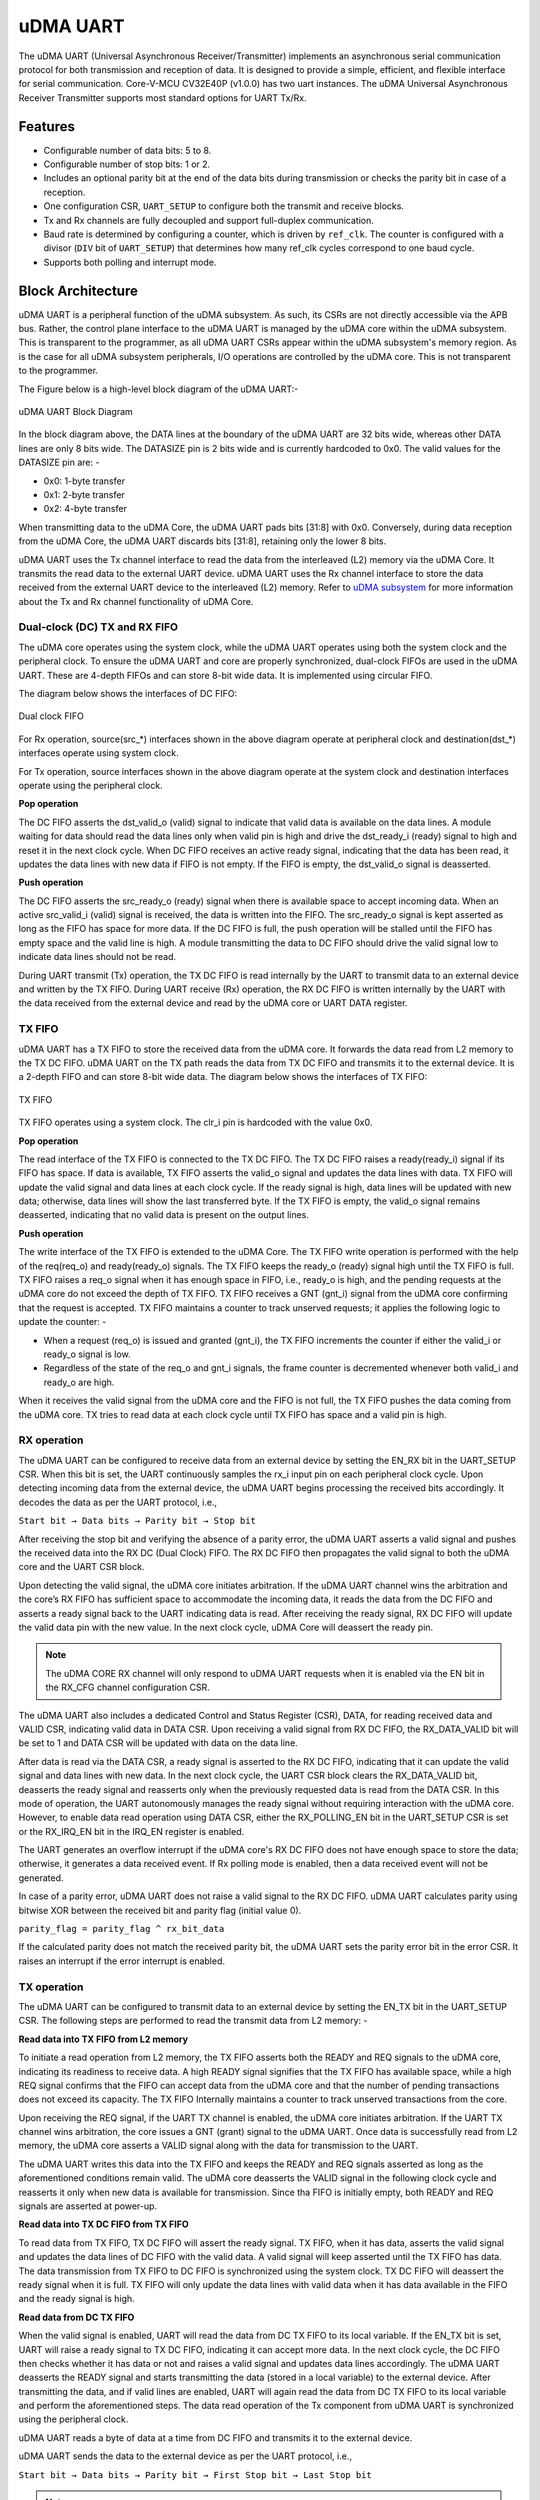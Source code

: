 ..
   Copyright (c) 2023 OpenHW Group

   SPDX-License-Identifier: Apache-2.0 WITH SHL-2.1

.. Level 1
   =======

   Level 2
   -------

   Level 3
   ~~~~~~~

   Level 4
   ^^^^^^^

.. _udram_uart:

uDMA UART
=========

The uDMA UART (Universal Asynchronous Receiver/Transmitter) implements an asynchronous serial communication protocol for both transmission and reception of data. It is designed to provide a simple, efficient, and flexible interface for serial communication.
Core-V-MCU CV32E40P (v1.0.0) has two uart instances. The uDMA Universal Asynchronous Receiver Transmitter supports most standard options for UART Tx/Rx.

Features
--------
- Configurable number of data bits: 5 to 8.
- Configurable number of stop bits: 1 or 2.
- Includes an optional parity bit at the end of the data bits during transmission or checks the parity bit in case of a reception.
- One configuration CSR, ``UART_SETUP`` to configure both the transmit and receive blocks.
- Tx and Rx channels are fully decoupled and support full-duplex communication.
- Baud rate is determined by configuring a counter, which is driven by ``ref_clk``. The counter is configured with a divisor (``DIV`` bit of ``UART_SETUP``) that determines how many ref_clk cycles correspond to one baud cycle.
- Supports both polling and interrupt mode.

Block Architecture
------------------

uDMA UART is a peripheral function of the uDMA subsystem. As such, its CSRs are not directly accessible via the APB bus. Rather, the control plane interface to the uDMA UART is managed by the uDMA core within the uDMA subsystem.
This is transparent to the programmer, as all uDMA UART CSRs appear within the uDMA subsystem's memory region. As is the case for all uDMA subsystem peripherals, I/O operations are controlled by the uDMA core. This is not transparent to the programmer.

The Figure below is a high-level block diagram of the uDMA UART:-

.. figure:: uDMA_UART_Block_Diagram.png
   :name: uDMA_UART_Block_Diagram
   :align: center
   :alt:

   uDMA UART Block Diagram

In the block diagram above, the DATA lines at the boundary of the uDMA UART are 32 bits wide, whereas other DATA lines are only 8 bits wide. The DATASIZE pin is 2 bits wide and is currently hardcoded to 0x0. The valid values for the DATASIZE pin are: -

- 0x0: 1-byte transfer
- 0x1: 2-byte transfer
- 0x2: 4-byte transfer

When transmitting data to the uDMA Core, the uDMA UART pads bits [31:8] with 0x0. Conversely, during data reception from the uDMA Core, the uDMA UART discards bits [31:8], retaining only the lower 8 bits.

uDMA UART uses the Tx channel interface to read the data from the interleaved (L2) memory via the uDMA Core. It transmits the read data to the external UART device. uDMA UART uses the Rx channel interface to store the data received from the external UART device to the interleaved (L2) memory.
Refer to `uDMA subsystem <https://github.com/openhwgroup/core-v-mcu/blob/master/docs/doc-src/udma_subsystem.rst>`_ for more information about the Tx and Rx channel functionality of uDMA Core.

Dual-clock (DC) TX and RX FIFO
^^^^^^^^^^^^^^^^^^^^^^^^^^^^^

The uDMA core operates using the system clock, while the uDMA UART operates using both the system clock and the peripheral clock. To ensure the uDMA UART and core are properly synchronized, dual-clock FIFOs are used in the uDMA UART.
These are 4-depth FIFOs and can store 8-bit wide data. It is implemented using circular FIFO.

The diagram below shows the interfaces of DC FIFO: 

.. figure:: uDMA_UART_Dual_clock_fifo.png
   :name: uDMA_UART_Dual_clock_fifo
   :align: center
   :alt:

   Dual clock FIFO

For Rx operation, source(src_*) interfaces shown in the above diagram operate at peripheral clock and destination(dst_*) interfaces operate using system clock.

For Tx operation, source interfaces shown in the above diagram operate at the system clock and destination interfaces operate using the peripheral clock. 

**Pop operation**

The DC FIFO asserts the dst_valid_o (valid) signal to indicate that valid data is available on the data lines. A module waiting for data should read the data lines only when valid pin is high and drive the dst_ready_i (ready)
signal to high and reset it in the next clock cycle. When DC FIFO receives an active ready signal, indicating that the data has been read, it updates the data lines with new data if FIFO is not empty. 
If the FIFO is empty, the dst_valid_o signal is deasserted.

**Push operation**

The DC FIFO asserts the src_ready_o (ready) signal when there is available space to accept incoming data. When an active src_valid_i (valid) signal is received, the data is written into the FIFO.
The src_ready_o signal is kept asserted as long as the FIFO has space for more data. If the DC FIFO is full, the push operation will be stalled until the FIFO has empty space and the valid line is high.
A module transmitting the data to DC FIFO should drive the valid signal low to indicate data lines should not be read.

During UART transmit (Tx) operation, the TX DC FIFO is read internally by the UART to transmit data to an external device and written by the TX FIFO.
During UART receive (Rx) operation, the RX DC FIFO is written internally by the UART with the data received from the external device and read by the uDMA core or UART DATA register.

TX FIFO
^^^^^^^

uDMA UART has a TX FIFO to store the received data from the uDMA core. It forwards the data read from L2 memory to the TX DC FIFO. uDMA UART on the TX path reads the data from TX DC FIFO and transmits it to the external device.
It is a 2-depth FIFO and can store 8-bit wide data. The diagram below shows the interfaces of TX FIFO: 

.. figure:: uDMA_Uart_TX_FIFO.png
   :name: uDMA_Uart_TX_FIFO
   :align: center
   :alt:

   TX FIFO

TX FIFO operates using a system clock. The clr_i pin is hardcoded with the value 0x0.

**Pop operation**

The read interface of the TX FIFO is connected to the TX DC FIFO.
The TX DC FIFO raises a ready(ready_i) signal if its FIFO has space. If data is available, TX FIFO asserts the valid_o signal and updates the data lines with data.
TX FIFO will update the valid signal and data lines at each clock cycle. If the ready signal is high, data lines will be updated with new data; otherwise, data lines will show the last transferred byte.
If the TX FIFO is empty, the valid_o signal remains deasserted, indicating that no valid data is present on the output lines.

**Push operation**

The write interface of the TX FIFO is extended to the uDMA Core. The TX FIFO write operation is performed with the help of the req(req_o) and ready(ready_o) signals.
The TX FIFO keeps the ready_o (ready) signal high until the TX FIFO is full. TX FIFO raises a req_o signal when it has enough space in FIFO, i.e., ready_o is high, and the pending requests at the uDMA core do not exceed the depth of TX FIFO.
TX FIFO receives a GNT (gnt_i) signal from the uDMA core confirming that the request is accepted. TX FIFO maintains a counter to track unserved requests; it applies the following logic to update the counter: -

- When a request (req_o) is issued and granted (gnt_i), the TX FIFO increments the counter if either the valid_i or ready_o signal is low.
- Regardless of the state of the req_o and gnt_i signals, the frame counter is decremented whenever both valid_i and ready_o are high.

When it receives the valid signal from the uDMA core and the FIFO is not full, the TX FIFO pushes the data coming from the uDMA core. 
TX tries to read data at each clock cycle until TX FIFO has space and a valid pin is high.

RX operation
^^^^^^^^^^^^

The uDMA UART can be configured to receive data from an external device by setting the EN_RX bit in the UART_SETUP CSR. When this bit is set, the UART continuously samples the rx_i input pin on each peripheral clock cycle.
Upon detecting incoming data from the external device, the uDMA UART begins processing the received bits accordingly. It decodes the data as per the UART protocol, i.e.,

``Start bit → Data bits → Parity bit → Stop bit``

After receiving the stop bit and verifying the absence of a parity error, the uDMA UART asserts a valid signal and pushes the received data into the RX DC (Dual Clock) FIFO. The RX DC FIFO then propagates the valid signal to both the uDMA core and the UART CSR block.

Upon detecting the valid signal, the uDMA core initiates arbitration. If the uDMA UART channel wins the arbitration and the core’s RX FIFO has sufficient space to accommodate the incoming data, it reads the data from the DC FIFO and asserts a ready signal back to the UART indicating data is read.
After receiving the ready signal, RX DC FIFO will update the valid data pin with the new value. In the next clock cycle, uDMA Core will deassert the ready pin. 

.. note:: The uDMA CORE RX channel will only respond to uDMA UART requests when it is enabled via the EN bit in the RX_CFG channel configuration CSR.

The uDMA UART also includes a dedicated Control and Status Register (CSR), DATA, for reading received data and VALID CSR, indicating valid data in DATA CSR. Upon receiving a valid signal from RX DC FIFO, the RX_DATA_VALID bit will be set to 1 and DATA CSR will be updated with data on the data line.

After data is read via the DATA CSR, a ready signal is asserted to the RX DC FIFO, indicating that it can update the valid signal and data lines with new data.
In the next clock cycle, the UART CSR block clears the RX_DATA_VALID bit, deasserts the ready signal and reasserts only when the previously requested data is read from the DATA CSR. In this mode of operation, the UART autonomously manages the ready signal without requiring interaction with the uDMA core.
However, to enable data read operation using DATA CSR, either the RX_POLLING_EN bit in the UART_SETUP CSR is set or the RX_IRQ_EN bit in the IRQ_EN register is enabled.

The UART generates an overflow interrupt if the uDMA core's RX DC FIFO does not have enough space to store the data; otherwise, it generates a data received event. If Rx polling mode is enabled, then a data received event will not be generated.

In case of a parity error, uDMA UART does not raise a valid signal to the RX DC FIFO. uDMA UART calculates parity using bitwise XOR between the received bit and parity flag (initial value 0).

``parity_flag = parity_flag ^ rx_bit_data``

If the calculated parity does not match the received parity bit, the uDMA UART sets the parity error bit in the error CSR. It raises an interrupt if the error interrupt is enabled.

TX operation
^^^^^^^^^^^^

The uDMA UART can be configured to transmit data to an external device by setting the EN_TX bit in the UART_SETUP CSR. The following steps are performed to read the transmit data from L2 memory: -

**Read data into TX FIFO from L2 memory**

To initiate a read operation from L2 memory, the TX FIFO asserts both the READY and REQ signals to the uDMA core, indicating its readiness to receive data. A high READY signal signifies that the
TX FIFO has available space, while a high REQ signal confirms that the FIFO can accept data from the uDMA core and that the number of pending transactions does not exceed its capacity. The TX FIFO
Internally maintains a counter to track unserved transactions from the core.

Upon receiving the REQ signal, if the UART TX channel is enabled, the uDMA core initiates arbitration. If the UART TX channel wins arbitration, the core issues a GNT (grant) signal to the uDMA UART.
Once data is successfully read from L2 memory, the uDMA core asserts a VALID signal along with the data for transmission to the UART.

The uDMA UART writes this data into the TX FIFO and keeps the READY and REQ signals asserted as long as the aforementioned conditions remain valid. The uDMA core deasserts the VALID signal in the following
clock cycle and reasserts it only when new data is available for transmission. Since tha FIFO is initially empty, both READY and REQ signals are asserted at power-up.

**Read data into TX DC FIFO from TX FIFO**

To read data from TX FIFO, TX DC FIFO will assert the ready signal. TX FIFO, when it has data, asserts the valid signal and updates the data lines of DC FIFO with the valid data. A valid signal will keep asserted until the TX FIFO has data.
The data transmission from TX FIFO to DC FIFO is synchronized using the system clock. TX DC FIFO will deassert the ready signal when it is full. TX FIFO will only update the data lines with valid data when it has data available in the FIFO and the ready signal is high.

**Read data from DC TX FIFO**

When the valid signal is enabled, UART will read the data from DC TX FIFO to its local variable. If the EN_TX bit is set, UART will raise a ready signal to TX DC FIFO, indicating it can accept more data.
In the next clock cycle, the DC FIFO then checks whether it has data or not and raises a valid signal and updates data lines accordingly. The uDMA UART deasserts the READY signal and starts transmitting the data (stored in a local variable) to the external device.
After transmitting the data, and if valid lines are enabled, UART will again read the data from DC TX FIFO to its local variable and perform the aforementioned steps. The data read operation of the Tx component from uDMA UART is synchronized using the peripheral clock.

uDMA UART reads a byte of data at a time from DC FIFO and transmits it to the external device.

uDMA UART sends the data to the external device as per the UART protocol, i.e.,

``Start bit → Data bits → Parity bit → First Stop bit → Last Stop bit``

.. note:: The uDMA CORE TX channel will only respond to uDMA UART requests when it is enabled via the EN bit in the TX_CFG channel configuration CSR.

At each data bit transfer, UART calculates parity using bitwise XOR between the transmit bit and parity flag (initial value 0).

``parity_flag = parity_flag ^ tx_bit_data``

If UART SETUP CSR is configured to add a parity bit, then UART transmits the PARITY bit to the external device. After this, UART sends STOP bits and stops the transmission. After sending the complete UART frame, the uDMA UART re-raises the ready signal to the uDMA Core.

After completing the transmission of the UART frame, the TX component reasserts the READY signal, provided that the EN_TX bit in the UART_SETUP CSR is still set.

The RX/TX operation between an external UART device and the uDMA UART is synchronized based on a common baud rate. TX and RX operation between uDMA UART and Core is synchronized using a valid-ready signal.

Interrupt
^^^^^^^^^

uDMA UART generates the following interrupts during the RX operation:

- Parity error interrupt: When a parity error is detected in the data received from external device.
- Overflow interrupt: When receive buffer overflow happens.
- Data Received interrupt: When valid data is received from the external device.
- Rx channel interrupt: Raised by uDMA core's Rx channel after pushing the last byte of RX_SIZE bytes into core RX FIFO.
- Tx channel interrupt: Raised by uDMA core's Tx channel after pushing the last byte of TX_SIZE bytes into core TX FIFO.

Rx and Tx interrupts are automatically cleared by uDMA Core in the next clock cycle.

The event bridge forwards interrupts over dedicated lines to the APB event controller for processing. Each interrupt has its own dedicated line.
Users can mask these interrupts through the APB event controller's control and status registers (CSRs).

System Architecture
-------------------

The figure below shows how the uDMA UART interfaces with the rest of the CORE-V-MCU components and the external UART device:-

.. figure:: uDMA-UART-CORE-V-MCU-Connection-Diagram.png
   :name: uDMA-UART-CORE-V-MCU-Connection-Diagram
   :align: center
   :alt:

   uDMA UART CORE-V-MCU connection diagram

Programming Model
------------------
As with most peripherals in the uDMA subsystem, software configuration can be conceptualized into three functions:

- Configure the I/O parameters of the peripheral (e.g. baud rate).
- Configure the uDMA data control parameters.
- Manage the data transfer/reception operation.

uDMA UART Data Control
^^^^^^^^^^^^^^^^^^^^^^
Refer to the Firmware Guidelines section in the current chapter.

Data Transfer Operation
^^^^^^^^^^^^^^^^^^^^^^^
Refer to the Firmware Guidelines section in the current chapter.

uDMA UART CSRs
--------------
Refer to `Memory Map <https://github.com/openhwgroup/core-v-mcu/blob/master/docs/doc-src/mmap.rst>`_ for peripheral domain address of the uDMA UART0 and uDMA UART1.

**NOTE:** Several of the uDMA UART CSRs are volatile, meaning that their read value may be changed by the hardware.
For example, writing the *RX_SADDR* CSR will set the address of the receive buffer pointer.
As data is received, the hardware will update the value of the pointer to indicate the current address.
As the name suggests, the value of non-volatile CSRs is not changed by the hardware.
These CSRs retain the last value written by software.

A CSR's volatility is indicated by its "type".

Details of CSR access type are explained `here <https://docs.openhwgroup.org/projects/core-v-mcu/doc-src/mmap.html#csr-access-types>`_.

The CSRs RX_SADDR and RX_SIZE specify the configuration for the transaction on the RX channel. The CSRs TX_SADDR and TX_SIZE specify the configuration for the transaction on the TX channel. The uDMA Core creates a local copy of this information at its end and uses it for current ongoing transactions.

RX_SADDR
^^^^^^^^
- Offset: 0x0
- Type:   volatile

+--------+------+--------+------------+-----------------------------------------------------------------------------------------------------------+
| Field  | Bits | Access | Default    | Description                                                                                               |
+========+======+========+============+===========================================================================================================+
| SADDR  | 18:0 | RW     |    0x0     | Address of the Rx buffer. This is location in the L2 memory where UART will write the received data.      |
|        |      |        |            | Read & write to this CSR access different information.                                                    |
|        |      |        |            |                                                                                                           |
|        |      |        |            | **On Write**: Address of Rx buffer for next transaction. It does not impact current ongoing transactions. |
|        |      |        |            |                                                                                                           |
|        |      |        |            | **On Read**: Address of read buffer for the current ongoing transaction. This is the local copy of        |
|        |      |        |            | information maintained inside the uDMA core.                                                              |
+--------+------+--------+------------+-----------------------------------------------------------------------------------------------------------+

RX_SIZE
^^^^^^^
- Offset: 0x04
- Type:   volatile

+-------+-------+--------+------------+--------------------------------------------------------------------------------------------+
| Field |  Bits | Access | Default    | Description                                                                                |
+=======+=======+========+============+============================================================================================+
| SIZE  |  19:0 |   RW   |    0x0     | Size of Rx buffer (amount of data to be transferred by UART to L2 memory). Read & write    |
|       |       |        |            | to this CSR access different information.                                                  |
|       |       |        |            |                                                                                            |
|       |       |        |            | **On Write**: Size of Rx buffer for next transaction. It does not impact current ongoing   |
|       |       |        |            | transaction.                                                                               |
|       |       |        |            |                                                                                            |
|       |       |        |            | **On Read**: Bytes left for current ongoing transaction. This is the local copy of         |
|       |       |        |            | information maintained inside the uDMA core.                                               |
+-------+-------+--------+------------+--------------------------------------------------------------------------------------------+

RX_CFG
^^^^^^
- Offset: 0x08
- Type:   volatile

+------------+-------+--------+------------+------------------------------------------------------------------------------------+
| Field      |  Bits | Access | Default    | Description                                                                        |
+============+=======+========+============+====================================================================================+
| CLR        |   6:6 |   WO   |    0x0     | Clear the local copy of Rx channel configuration CSRs inside uDMA core             |
+------------+-------+--------+------------+------------------------------------------------------------------------------------+
| PENDING    |   5:5 |   RO   |    0x0     | - 0x1: The uDMA core Rx channel is enabled and either transmitting data,           |
|            |       |        |            |   waiting for access from the uDMA core arbiter, or stalled due to a full Rx FIFO  |
|            |       |        |            |   of uDMA Core                                                                     |
|            |       |        |            | - 0x0 : Rx channel of the uDMA core does not have data to transmit to L2 memory.   |
+------------+-------+--------+------------+------------------------------------------------------------------------------------+
| EN         |   4:4 |   RW   |    0x0     | Enable the Rx channel of the uDMA core to perform Rx operation                     |
+------------+-------+--------+------------+------------------------------------------------------------------------------------+
| CONTINUOUS |   0:0 |   RW   |    0x0     | - 0x0: stop after last transfer for channel                                        |
|            |       |        |            | - 0x1: after last transfer for channel, reload buffer size                         |
|            |       |        |            |   and start address and restart channel                                            |
+------------+-------+--------+------------+------------------------------------------------------------------------------------+

TX_SADDR
^^^^^^^^
- Offset: 0x10
- Type:   volatile

+-------+-------+--------+------------+--------------------------------------------------------------------------------------------------------------+
| Field |  Bits | Access | Default    | Description                                                                                                  |
+=======+=======+========+============+==============================================================================================================+
| SADDR |  18:0 |   RW   |    0x0     | Address of the Tx buffer. This is location in the L2 memory from where UART will read the data to transmit.  |
|       |       |        |            | Read & write to this CSR access different information.                                                       |
|       |       |        |            |                                                                                                              |
|       |       |        |            | **On Write**: Address of Tx buffer for next transaction. It does not impact current ongoing transactions.    |
|       |       |        |            |                                                                                                              |
|       |       |        |            | **On Read**: Address of Tx buffer for the current ongoing transaction. This is the local copy of information.|
|       |       |        |            | maintained inside the uDMA core.                                                                             |
+-------+-------+--------+------------+--------------------------------------------------------------------------------------------------------------+

TX_SIZE
^^^^^^^
- Offset: 0x14
- Type:   volatile

+-------+-------+--------+------------+--------------------------------------------------------------------------------------------------------+
| Field |  Bits | Access | Default    | Description                                                                                            |
+=======+=======+========+============+========================================================================================================+
| SIZE  |  19:0 |   RW   |    0x0     | Size of Tx buffer (amount of data to be read by UART from L2 memory for Tx operation). Read & write    |
|       |       |        |            | to this CSR access different information.                                                              |
|       |       |        |            |                                                                                                        |
|       |       |        |            | **On Write**: Size of Tx buffer for next transaction. It does not impact current ongoing transactions. |
|       |       |        |            |                                                                                                        |
|       |       |        |            | **On Read**: Bytes left for current ongoing transaction, i.e., bytes left to read from L2 memory. This |
|       |       |        |            | is the local copy of information maintained inside the uDMA core.                                      |
+-------+-------+--------+------------+--------------------------------------------------------------------------------------------------------+

TX_CFG
^^^^^^
- Offset: 0x18
- Type:   volatile

+------------+-------+--------+------------+------------------------------------------------------------------------------------+
| Field      |  Bits | Access | Default    | Description                                                                        |
+============+=======+========+============+====================================================================================+
| CLR        |   6:6 |   WO   |    0x0     | Clear the local copy of Tx channel configuration CSRs inside uDMA core             |
+------------+-------+--------+------------+------------------------------------------------------------------------------------+
| PENDING    |   5:5 |   RO   |    0x0     | - 0x1: The uDMA core Tx channel is enabled and is either receiving data,           |
|            |       |        |            |   waiting for access from the uDMA core arbiter, or stalled due to a full Tx FIFO  |
|            |       |        |            | - 0x0 : Rx channel of the uDMA core does not have data to read from L2 memory      |
+------------+-------+--------+------------+------------------------------------------------------------------------------------+
| EN         |   4:4 |   RW   |    0x0     | Enable the transmit channel of uDMA core to perform Tx operation                   |
+------------+-------+--------+------------+------------------------------------------------------------------------------------+
| CONTINUOUS |   0:0 |   RW   |            | - 0x0: stop after last transfer for channel                                        |
|            |       |        |    0x0     | - 0x1: after last transfer for channel, reload buffer size                         |
|            |       |        |            |   and start address and restart channel                                            |
+------------+-------+--------+------------+------------------------------------------------------------------------------------+

STATUS
^^^^^^
- Offset: 0x20
- Type:   volatile

+---------+-------+--------+------------+--------------------------------------------------------------------+
| Field   |  Bits | Access | Default    | Description                                                        |  
+=========+=======+========+============+====================================================================+
| RX_BUSY |   1:1 |   RO   |    0x0     | 0x1: uDMA UART is receiving the UART Frame from external device.   |
+---------+-------+--------+------------+--------------------------------------------------------------------+
| TX_BUSY |   0:0 |   RO   |    0x0     | 0x1: uDMA UART is transmitting the UART frame to external device.  |
+---------+-------+--------+------------+--------------------------------------------------------------------+

UART_SETUP
^^^^^^^^^^
- Offset: 0x24
- Type:   non-volatile

+---------------+-------+--------+------------+---------------------------------------------------------------------------+
| Field         |  Bits | Access | Default    | Description                                                               |
+===============+=======+========+============+===========================================================================+
| DIV           | 31:16 |   RW   |   0x0      | The baud rate is determined by the period of the ref_clk.                 |
|               |       |        |            | divided by the value of DIV; should be non-zero for valid baud rate       |
+---------------+-------+--------+------------+---------------------------------------------------------------------------+
| EN_RX         |   9:9 |   RW   |   0x0      | Enable the uDMA UART to read data from external device.                   |
+---------------+-------+--------+------------+---------------------------------------------------------------------------+
| EN_TX         |   8:8 |   RW   |   0x0      | Enable the uDMA UART to transmit data to external device.                 |
+---------------+-------+--------+------------+---------------------------------------------------------------------------+
| RX_CLEAN_FIFO |   5:5 |   RW   |   0x0      | Empty the UART RX DC FIFO                                                 |
+---------------+-------+--------+------------+---------------------------------------------------------------------------+
| RX_POLLING_EN |   4:4 |   RW   |   0x0      | Enable polling mode for UART RX operation                                 |
+---------------+-------+--------+------------+---------------------------------------------------------------------------+
| STOP_BITS     |   3:3 |   RW   |   0x0      | - 0x0: 1 stop bit                                                         |
|               |       |        |            | - 0x1: 2 stop bits                                                        |
+---------------+-------+--------+------------+---------------------------------------------------------------------------+
| BITS          |   2:1 |   RW   |    0x0     | - 0x0: 5 bit transfers                                                    |
|               |       |        |            | - 0x1: 6 bit transfers                                                    | 
|               |       |        |            | - 0x2: 7 bit transfers                                                    |
|               |       |        |            | - 0x3: 8 bit transfers                                                    |
+---------------+-------+--------+------------+---------------------------------------------------------------------------+
| PARITY_EN     |   0:0 |   RW   |    0x0     | Enable parity                                                             |
+---------------+-------+--------+------------+---------------------------------------------------------------------------+

ERROR
^^^^^
- Offset: 0x28
- Type:   volatile

+--------------+-------+--------+------------+-------------------------------------------------------------+
| Field        |  Bits | Access | Default    | Description                                                 |
+==============+=======+========+============+=============================================================+
| PARITY_ERR   |   1:1 |   RC   |    0x0     | 0x1 indicates parity error; read clears the bit             |
+--------------+-------+--------+------------+-------------------------------------------------------------+
| OVERFLOW_ERR |   0:0 |   RC   |    0x0     | 0x1 indicates overflow error; read clears the bit.          |
+--------------+-------+--------+------------+-------------------------------------------------------------+

IRQ_EN
^^^^^^
- Offset: 0x2C
- Type:   non-volatile

+------------+-------+--------+------------+-------------------------------+
| Field      |  Bits | Access | Default    | Description                   |
+============+=======+========+============+===============================+
| ERR_IRQ_EN |   1:1 |   RW   |     0x0    | Enable the error interrupt    |
+------------+-------+--------+------------+-------------------------------+
| RX_IRQ_EN  |   0:0 |   RW   |     0x0    | Enable the receiver interrupt |
+------------+-------+--------+------------+-------------------------------+

VALID
^^^^^^
- Offset: 0x30
- Type:   volatile

+--------------+------+--------+------------+------------------------------+
| Field        | Bits | Access | Default    | Description                  |
+==============+======+========+============+==============================+
| RX_DATA_VALID|  0:0 |   RO   |   0x0      | Cleared at each RX_DATA read |
+--------------+------+--------+------------+------------------------------+

DATA
^^^^
- Offset: 0x34
- Type:   volatile

+---------+-------+--------+------------+------------------------------------------------------------------------------+
| Field   |  Bits | Access | Default    | Description                                                                  |
+=========+=======+========+============+==============================================================================+
| RX_DATA |   7:0 |   RO   |     0x0    | Receive data; reading clears RX_DATA_VALID. Valid only when either the       | 
|         |       |        |            | RX_POLLING_EN bit of UART SETUP CSR is set or RX_IRQ_EN bit of IRQ_EN is set |
+---------+-------+--------+------------+------------------------------------------------------------------------------+


Firmware Guidelines
-------------------

Clock Enable, Reset & Configure uDMA UART
^^^^^^^^^^^^^^^^^^^^^^^^^^^^^^^^^^^^^^^^^
- Configure uDMA Core's PERIPH_CLK_ENABLE to enable uDMA UART's peripheral clock. A peripheral clock is used to calculate the baud rate in uDMA UART.
- Configure uDMA Core's PERIPH_RESET CSR to issue a reset signal to uDMA UART. It acts as a soft reset for uDMA UART.
- Configure UART operation using SETUP CSR. Refer to the CSR details for detailed information.
- The DIV bit of UART SETUP should be updated with a non-zero value, as it is used for baud-rate calculation. The baud rate is determined by the period of the ref_clk divided by the value of DIV.

Tx Operation
^^^^^^^^^^^^
- Configure the TX channel using the TX_CFG CSR. Refer to the CSR details for detailed information.
- For each transaction:
   - Update uDMA UART's TX_SADDR CSR with an interleaved (L2) memory address. UART will read the data from this memory address for transmission.
   - Configure the uDMA UART's TX_SIZE CSR with the size of data that the UART needs to transmit. uDMA UART will copy the transmit TX_SIZE bytes of data from the TX_SADDR location of interleaved memory.
- While Tx operation is ongoing, the TX_BUSY bit of the STATUS CSR will be set.

Rx Operation
^^^^^^^^^^^^
- Configure the RX channel using the RX_CFG CSR. Refer to the CSR details for detailed information.
- For each transaction:
   - Update uDMA UART's RX_SADDR CSR with an interleaved (L2) memory address. UART will write the data to this memory address for transmission.
   - Configure uDMA UART's RX_SIZE CSR with the size of data that UART needs to transmit. uDMA UART will copy the transmit RX_SIZE bytes of data to the RX_SADDR location of interleaved memory.
- While Rx operation is ongoing, the RX_BUSY bit of the STATUS CSR will be set.
- Upon receiving the data from the external device, uDMA UART will set the RX_DATA_VALID bit to high.
- Received data can also be read using the RX_DATA CSR. When there is no valid data, the RX_DATA_VALID bit will be cleared.

Parity error Interrupt
^^^^^^^^^^^^^^^^^^^^^^
UART generates a parity error interrupt in the below condition:

   - The ERR_IRQ_EN bit of the IRQ_EN CSR should be set. 
   - The PARITY_EN bit of the UART_SET CSR is set.
   - A parity error is observed in the received frame.

When the above conditions are met, UART generates an interrupt and sets the PARITY_ERR bit of the ERROR CSR.
uDMA UART drives the err_event_o pin to communicate the interrupt to the APB event controller.

Overflow error interrupt
^^^^^^^^^^^^^^^^^^^^^^^^

UART generates an overflow error interrupt in the below condition:

   - The ERR_IRQ_EN bit of the IRQ_EN CSR should be set. 
   - A buffer overflow is observed.

When the above conditions are met, UART generates an interrupt and sets the OVERFLOW_ERR bit of the ERROR CSR.
uDMA UART drives the err_event_o pin to communicate the interrupt to the APB event controller.

Receive interrupt
^^^^^^^^^^^^^^^^^

UART generates a receive interrupt under the below condition:

   - The RX_IRQ_EN bit of the IRQ_EN CSR should be 1. 
   - The polling bit of the UART_SETUP CSR should be 0.
   - UART has successfully received the data from the external device.

When the above conditions are met, UART generates an interrupt.
uDMA UART drives the rx_char_event_o pin to communicate the interrupt to the APB event controller.

Pin Diagram
-----------
The Figure below is a high-level block diagram of the uDMA: -

.. figure:: uDMA_UART_Pin_Diagram.png
   :name: uDMA_UART_Pin_Diagram
   :align: center
   :alt:

   uDMA UART Pin Diagram

Below is a categorization of these pins:

Tx channel interface
^^^^^^^^^^^^^^^^^^^^
The following pins constitute the Tx channel interface of uDMA UART. uDMA UART uses these pins to read data from interleaved (L2) memory:

- data_tx_req_o
- data_tx_gnt_i
- data_tx_datasize_o
- data_tx_i
- data_tx_valid_i
- data_tx_ready_o

Data_tx_datasize_o  pin is hardcoded to value 0x0. These pins reflect the configuration values for the next transaction.

Rx channel interface
^^^^^^^^^^^^^^^^^^^^
The following pins constitute the Rx channel interface of uDMA UART. uDMA UART uses these pins to write data to interleaved (L2) memory:

- data_rx_datasize_o
- data_rx_o
- data_rx_valid_o
- data_rx_ready_i

 data_rx_datasize_o pin is hardcoded to value 0x0. These pins reflect the configuration values for the next transaction.

Clock interface
^^^^^^^^^^^^^^^
- sys_clk_i
- periph_clk_i

uDMA CORE derives these clock pins. periph_clk_i is used to calculate baud rate. sys_clk_i is used to synchronize UART with uDAM Core.

Reset interface
^^^^^^^^^^^^^^^
- rstn_i

uDMA core issues reset signal to UART using reset pin.

uDMA UART interface to get/send data from/to external device
^^^^^^^^^^^^^^^^^^^^^^^^^^^^^^^^^^^^^^^^^^^^^^^^^^^^^^^^^^^^
- uart_rx_i
- uart_tx_o

uDMA UART receives data from an external UART device on uart_rx_i and transmits via uart_tx_o.

uDMA UART interface to generate interrupt
^^^^^^^^^^^^^^^^^^^^^^^^^^^^^^^^^^^^^^^^^
- rx_char_event_o
- err_event_o

Overflow and parity errors are generated over the err_event_o interface. The receive data event will be generated over the rx_char_event_o interface.

uDMA UART interface to read-write CSRs
^^^^^^^^^^^^^^^^^^^^^^^^^^^^^^^^^^^^^
The following interfaces are used to read and write to UART CSRs. These interfaces are managed by uDMA Core:

- cfg_data_i
- cfg_addr_i
- cfg_valid_i
- cfg_rwn_i
- cfg_ready_o
- cfg_data_o

uDMA UART Rx channel configuration interface
^^^^^^^^^^^^^^^^^^^^^^^^^^^^^^^^^^^^^^^^^^^^
- uDMA UART uses the following pins to share the value of config CSRs, i.e., RX_SADDR, RX_SIZE, and RX_CFG, with the uDMA core: -

   - cfg_rx_startaddr_o
   - cfg_rx_size_o
   - cfg_rx_datasize_o
   - cfg_rx_continuous_o
   - cfg_rx_en_o
   - cfg_rx_clr_o

   The cfg_rx_datasize_o pin is stubbed.

- UART shares the values present over the below pins as read values of the config CSRs, i.e. RX_SADDR, RX_SIZE, and RX_CFG:

   - cfg_rx_en_i
   - cfg_rx_pending_i
   - cfg_rx_curr_addr_i
   - cfg_rx_bytes_left_i

   These values are updated by the uDMA core and reflect the configuration values for the current ongoing transactions.

uDMA UART Tx channel configuration interface
^^^^^^^^^^^^^^^^^^^^^^^^^^^^^^^^^^^^^^^^^^^^
- uDMA UART uses the following pins to share the value of config CSRs, i.e., TX_SADDR, TX_SIZE, and TX_CFG, with the uDMA core: -

   - cfg_tx_startaddr_o
   - cfg_tx_size_o
   - cfg_tx_datasize_o
   - cfg_tx_continuous_o
   - cfg_tx_en_o
   - cfg_tx_clr_o

  The cfg_tx_datasize_o pin is stubbed.

- UART shares the values present over the below pins as read values of the config CSRs, i.e., TX_SADDR, TX_SIZE, and TX_CFG:

   - cfg_tx_en_i
   - cfg_tx_pending_i
   - cfg_tx_curr_addr_i
   - cfg_tx_bytes_left_i

   These values are updated by the uDMA core and reflect the configuration values for the current ongoing transactions.